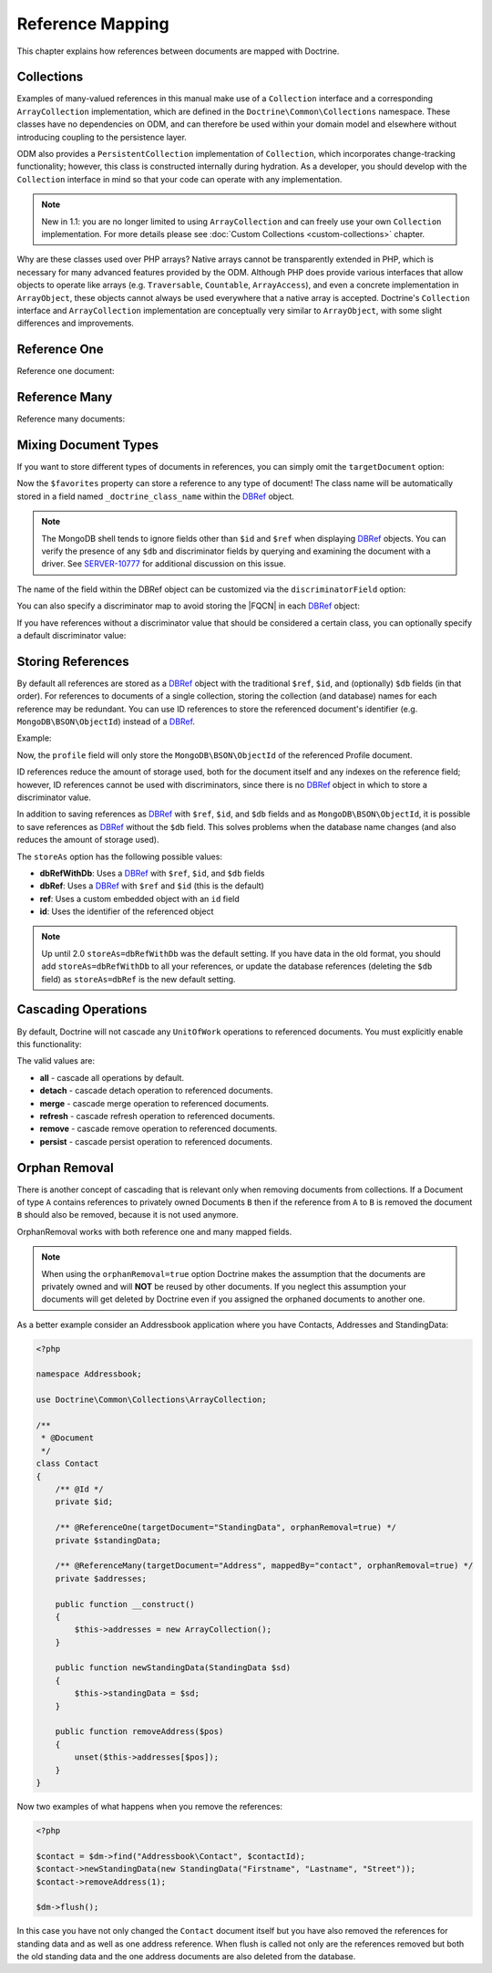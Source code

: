 Reference Mapping
=================

This chapter explains how references between documents are mapped with Doctrine.

Collections
-----------

Examples of many-valued references in this manual make use of a ``Collection``
interface and a corresponding ``ArrayCollection`` implementation, which are
defined in the ``Doctrine\Common\Collections`` namespace. These classes have no
dependencies on ODM, and can therefore be used within your domain model and
elsewhere without introducing coupling to the persistence layer.

ODM also provides a ``PersistentCollection`` implementation of ``Collection``,
which incorporates change-tracking functionality; however, this class is
constructed internally during hydration. As a developer, you should develop with
the ``Collection`` interface in mind so that your code can operate with any
implementation.

.. note::

    New in 1.1: you are no longer limited to using ``ArrayCollection`` and can
    freely use your own ``Collection`` implementation. For more details please
    see :doc:`Custom Collections <custom-collections>` chapter.

Why are these classes used over PHP arrays? Native arrays cannot be
transparently extended in PHP, which is necessary for many advanced features
provided by the ODM. Although PHP does provide various interfaces that allow
objects to operate like arrays (e.g. ``Traversable``, ``Countable``,
``ArrayAccess``), and even a concrete implementation in ``ArrayObject``, these
objects cannot always be used everywhere that a native array is accepted.
Doctrine's ``Collection`` interface and ``ArrayCollection`` implementation are
conceptually very similar to ``ArrayObject``, with some slight differences and
improvements.

.. _reference_one:

Reference One
-------------

Reference one document:

.. configuration-block::

    .. code-block:: php

        <?php

        /** @Document */
        class Product
        {
            // ...

            /**
             * @ReferenceOne(targetDocument="Shipping")
             */
            private $shipping;

            // ...
        }

        /** @Document */
        class Shipping
        {
            // ...
        }

    .. code-block:: xml

        <?xml version="1.0" encoding="UTF-8"?>
        <doctrine-mongo-mapping xmlns="http://doctrine-project.org/schemas/odm/doctrine-mongo-mapping"
                        xmlns:xsi="http://www.w3.org/2001/XMLSchema-instance"
                        xsi:schemaLocation="http://doctrine-project.org/schemas/odm/doctrine-mongo-mapping
                        http://doctrine-project.org/schemas/odm/doctrine-mongo-mapping.xsd">
          <document name="Documents\Product">
                <reference-one field="shipping" target-document="Documents\Shipping" />
          </document>
        </doctrine-mongo-mapping>

    .. code-block:: yaml

        Product:
          type: document
          referenceOne:
            shipping:
              targetDocument: Documents\Shipping

.. _reference_many:

Reference Many
--------------

Reference many documents:

.. configuration-block::

    .. code-block:: php

        <?php

        /** @Document */
        class User
        {
            // ...

            /**
             * @ReferenceMany(targetDocument="Account")
             */
            private $accounts = array();

            // ...
        }

        /** @Document */
        class Account
        {
            // ...
        }

    .. code-block:: xml

        <?xml version="1.0" encoding="UTF-8"?>
        <doctrine-mongo-mapping xmlns="http://doctrine-project.org/schemas/odm/doctrine-mongo-mapping"
                        xmlns:xsi="http://www.w3.org/2001/XMLSchema-instance"
                        xsi:schemaLocation="http://doctrine-project.org/schemas/odm/doctrine-mongo-mapping
                        http://doctrine-project.org/schemas/odm/doctrine-mongo-mapping.xsd">
          <document name="Documents\Product">
                <reference-many field="accounts" target-document="Documents\Account" />
          </document>
        </doctrine-mongo-mapping>

    .. code-block:: yaml

        User:
          type: document
          referenceMany:
            accounts:
              targetDocument: Documents\Account

.. _reference_mixing_document_types:

Mixing Document Types
---------------------

If you want to store different types of documents in references, you can simply
omit the ``targetDocument`` option:

.. configuration-block::

    .. code-block:: php

        <?php

        /** @Document */
        class User
        {
            // ..

            /** @ReferenceMany */
            private $favorites = array();

            // ...
        }

    .. code-block:: xml

        <field fieldName="favorites" />

    .. code-block:: yaml

        referenceMany:
            favorites: ~

Now the ``$favorites`` property can store a reference to any type of document!
The class name will be automatically stored in a field named
``_doctrine_class_name`` within the `DBRef`_ object.

.. note::

    The MongoDB shell tends to ignore fields other than ``$id`` and ``$ref``
    when displaying `DBRef`_ objects. You can verify the presence of any ``$db``
    and discriminator fields by querying and examining the document with a
    driver. See `SERVER-10777 <https://jira.mongodb.org/browse/SERVER-10777>`_ 
    for additional discussion on this issue.

The name of the field within the DBRef object can be customized via the
``discriminatorField`` option:

.. configuration-block::

    .. code-block:: php

        <?php

        /** @Document */
        class User
        {
            // ..

            /**
             * @ReferenceMany(discriminatorField="type")
             */
            private $favorites = array();

            // ...
        }

    .. code-block:: xml

        <reference-many fieldName="favorites">
            <discriminator-field name="type" />
        </reference-many>

    .. code-block:: yaml

        referenceMany:
          favorites:
            discriminatorField: type

You can also specify a discriminator map to avoid storing the |FQCN|
in each `DBRef`_ object:

.. configuration-block::

    .. code-block:: php

        <?php

        /** @Document */
        class User
        {
            // ..

            /**
             * @ReferenceMany(
             *   discriminatorMap={
             *     "album"="Album",
             *     "song"="Song"
             *   }
             * )
             */
            private $favorites = array();

            // ...
        }

    .. code-block:: xml

        <reference-many fieldName="favorites">
            <discriminator-map>
                <discriminator-mapping value="album" class="Documents\Album" />
                <discriminator-mapping value="song" class="Documents\Song" />
            </discriminator-map>
        </reference-many>

    .. code-block:: yaml

        referenceMany:
          favorites:
            discriminatorMap:
              album: Documents\Album
              song: Documents\Song

If you have references without a discriminator value that should be considered
a certain class, you can optionally specify a default discriminator value:

.. configuration-block::

    .. code-block:: php

        <?php

        /** @Document */
        class User
        {
            // ..

            /**
             * @ReferenceMany(
             *   discriminatorMap={
             *     "album"="Album",
             *     "song"="Song"
             *   },
             *   defaultDiscriminatorValue="album"
             * )
             */
            private $favorites = array();

            // ...
        }

    .. code-block:: xml

        <reference-many fieldName="favorites">
            <discriminator-map>
                <discriminator-mapping value="album" class="Documents\Album" />
                <discriminator-mapping value="song" class="Documents\Song" />
            </discriminator-map>
            <default-discriminator-value value="album" />
        </reference-many>

    .. code-block:: yaml

        referenceMany:
          favorites:
            discriminatorMap:
              album: Documents\Album
              song: Documents\Song
            defaultDiscriminatorValue: album

.. _storing_references:

Storing References
------------------

By default all references are stored as a `DBRef`_ object with the traditional
``$ref``, ``$id``, and (optionally) ``$db`` fields (in that order). For references to
documents of a single collection, storing the collection (and database) names for
each reference may be redundant. You can use ID references to store the
referenced document's identifier (e.g. ``MongoDB\BSON\ObjectId``) instead of a
`DBRef`_.

Example:

.. configuration-block::

    .. code-block:: php

        <?php

        /**
         * @ReferenceOne(targetDocument="Profile", storeAs="id")
         */
        private $profile;

    .. code-block:: xml

        <reference-one target-document="Documents\Profile", store-as="id" />

    .. code-block:: yaml

        referenceOne:
          profile:
            storeAs: id

Now, the ``profile`` field will only store the ``MongoDB\BSON\ObjectId`` of the
referenced Profile document.

ID references reduce the amount of storage used, both for the document
itself and any indexes on the reference field; however, ID references cannot
be used with discriminators, since there is no `DBRef`_ object in which to store
a discriminator value.

In addition to saving references as `DBRef`_ with ``$ref``, ``$id``, and ``$db``
fields and as ``MongoDB\BSON\ObjectId``, it is possible to save references as
`DBRef`_ without the ``$db`` field. This solves problems when the database name
changes (and also reduces the amount of storage used).

The ``storeAs`` option has the following possible values:

- **dbRefWithDb**: Uses a `DBRef`_ with ``$ref``, ``$id``, and ``$db`` fields
- **dbRef**: Uses a `DBRef`_ with ``$ref`` and ``$id`` (this is the default)
- **ref**: Uses a custom embedded object with an ``id`` field
- **id**: Uses the identifier of the referenced object

.. note::

    Up until 2.0 ``storeAs=dbRefWithDb`` was the default setting. If you have data in
    the old format, you should add ``storeAs=dbRefWithDb`` to all your references, or
    update the database references (deleting the ``$db`` field) as ``storeAs=dbRef``
    is the new default setting.

Cascading Operations
--------------------

By default, Doctrine will not cascade any ``UnitOfWork`` operations to
referenced documents. You must explicitly enable this functionality:

.. configuration-block::

    .. code-block:: php

        <?php

        /**
         * @ReferenceOne(targetDocument="Profile", cascade={"persist"})
         */
        private $profile;

    .. code-block:: xml

        <reference-one target-document="Documents\Profile">
            <cascade>
                <persist/>
            </cascade>
        </reference-one>

    .. code-block:: yaml

        referenceOne:
          profile:
            cascade: [persist]

The valid values are:

-  **all** - cascade all operations by default.
-  **detach** - cascade detach operation to referenced documents.
-  **merge** - cascade merge operation to referenced documents.
-  **refresh** - cascade refresh operation to referenced documents.
-  **remove** - cascade remove operation to referenced documents.
-  **persist** - cascade persist operation to referenced documents.

Orphan Removal
--------------

There is another concept of cascading that is relevant only when removing documents
from collections. If a Document of type ``A`` contains references to privately
owned Documents ``B`` then if the reference from ``A`` to ``B`` is removed the
document ``B`` should also be removed, because it is not used anymore.

OrphanRemoval works with both reference one and many mapped fields.

.. note::

    When using the ``orphanRemoval=true`` option Doctrine makes the assumption
    that the documents are privately owned and will **NOT** be reused by other documents.
    If you neglect this assumption your documents will get deleted by Doctrine even if
    you assigned the orphaned documents to another one.

As a better example consider an Addressbook application where you have Contacts, Addresses
and StandingData:

.. code-block:: php

    <?php

    namespace Addressbook;

    use Doctrine\Common\Collections\ArrayCollection;

    /**
     * @Document
     */
    class Contact
    {
        /** @Id */
        private $id;

        /** @ReferenceOne(targetDocument="StandingData", orphanRemoval=true) */
        private $standingData;

        /** @ReferenceMany(targetDocument="Address", mappedBy="contact", orphanRemoval=true) */
        private $addresses;

        public function __construct()
        {
            $this->addresses = new ArrayCollection();
        }

        public function newStandingData(StandingData $sd)
        {
            $this->standingData = $sd;
        }

        public function removeAddress($pos)
        {
            unset($this->addresses[$pos]);
        }
    }

Now two examples of what happens when you remove the references:

.. code-block:: php

    <?php

    $contact = $dm->find("Addressbook\Contact", $contactId);
    $contact->newStandingData(new StandingData("Firstname", "Lastname", "Street"));
    $contact->removeAddress(1);

    $dm->flush();

In this case you have not only changed the ``Contact`` document itself but
you have also removed the references for standing data and as well as one
address reference. When flush is called not only are the references removed
but both the old standing data and the one address documents are also deleted
from the database.

.. _`DBRef`: https://docs.mongodb.com/manual/reference/database-references/#dbrefs
.. |FQCN| raw:: html
  <abbr title="Fully-Qualified Class Name">FQCN</abbr>
